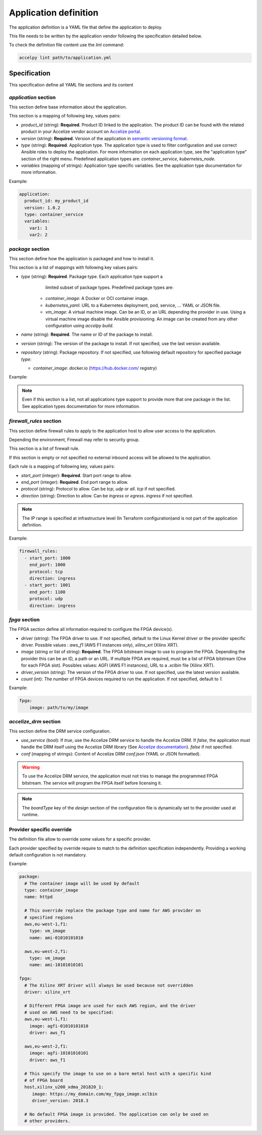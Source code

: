 Application definition
======================

The application definition is a YAML file that define the application to
deploy.

This file needs to be written by the application vendor following the
specification detailed below.

To check the definition file content use the `lint` command:

.. code-block:: bash

    accelpy lint path/to/application.yml

Specification
-------------

This specification define all YAML file sections and its content

`application` section
~~~~~~~~~~~~~~~~~~~~~

This section define base information about the application.

This section is a mapping of following key, values pairs:

* `product_id` (string): **Required**. Product ID linked to the application.
  The product ID can be found with the related product in your Accelize vendor
  account on `Accelize portal <https://portal.accelize.com/>`_.
* `version` (string): **Required**. Version of the application in
  `semantic versioning format <https://semver.org>`_.
* `type` (string): **Required**. Application type. The application type is used
  to filter configuration and use correct Ansible roles to deploy the
  application. For more information on each application type, see the
  "application type" section of the right menu. Predefined application types
  are: `container_service`, `kubernetes_node`.
* `variables` (mapping of strings): Application type specific variables. See the
  application type documentation for more information.

Example:

.. code-block:: yaml

    application:
      product_id: my_product_id
      version: 1.0.2
      type: container_service
      variables:
        var1: 1
        var2: 2

`package` section
~~~~~~~~~~~~~~~~~

This section define how the application is packaged and how to install it.

This section is a list of mappings with following key values pairs:

* `type` (string): **Required**. Package type. Each application type support a
     limited subset of package types. Predefined package types are:

    * `container_image`: A Docker or OCI container image.
    * `kubernetes_yaml`: URL to a Kubernetes deployment, pod, service, ...
      YAML or JSON file.
    * `vm_image`: A virtual machine image. Can be an ID, or an URL
      depending the provider in use. Using a virtual machine image disable the
      Ansible provisioning. An image can be created from any other configuration
      using `accelpy build`.

* `name` (string): **Required**. The name or ID of the package to install.
* `version` (string): The version of the package to install. If not specified,
  use the last version available.
* `repository` (string): Package repository. If not specified, use following
  default repository for specified package `type`:

  * `container_image`: `docker.io` (https://hub.docker.com/ registry)

Example:

.. code-block:: yaml
   :caption: Single package

    package:
      - type: container_image
        name: httpd

    # Can also be written as mapping:
    package:
      type: container_image
      name: httpd

.. code-block:: yaml
   :caption: Multiple packages

    package:
      - type: kubernetes_yaml
        name: url_to_my_deployment
      - type: kubernetes_yaml
        name: url_to_my_service

.. note:: Even if this section is a list, not all applications type support to
          provide more that one package in the list. See application types
          documentation for more information.

`firewall_rules` section
~~~~~~~~~~~~~~~~~~~~~~~~

This section define firewall rules to apply to the application host to allow
user access to the application.

Depending the environment, Firewall may refer to security group.

This section is a list of firewall rule.

If this section is empty or not specified no external inbound access will be
allowed to the application.

Each rule is a mapping of following key, values pairs:

* `start_port` (integer): **Required**. Start port range to allow.
* `end_port` (integer): **Required**. End port range to allow.
* `protocol` (string): Protocol to allow. Can be `tcp`, `udp` or `all`.
  `tcp` if not specified.
* `direction` (string): Direction to allow. Can be `ingress` or `egress`.
  `ingress` if not specified.

.. note:: The IP range is specified at infrastructure level (In Terraform
          configuration)and is not part of the application definition.

Example:

.. code-block:: yaml

    firewall_rules:
      - start_port: 1000
        end_port: 1000
        protocol: tcp
        direction: ingress
      - start_port: 1001
        end_port: 1100
        protocol: udp
        direction: ingress

`fpga` section
~~~~~~~~~~~~~~

The FPGA section define all information required to configure the FPGA
device(s).

* `driver` (string): The FPGA driver to use. If not specified, default to the
  Linux Kernel driver or the provider specific driver.
  Possible values : `aws_f1` (AWS F1 instances only), `xilinx_xrt` (Xilinx XRT).
* `image` (string or list of string): **Required**. The FPGA bitstream image to
  use to program the FPGA. Depending the provider this can be an ID, a path or
  an URL. If multiple FPGA are required, must be a list of FPGA bitstream (One
  for each FPGA slot).
  Possibles values: AGFI (AWS F1 instances), URL to a *.xclbin* file
  (Xilinx XRT).
* `driver_version` (string): The version of the FPGA driver to use. If not
  specified, use the latest version available.
* `count` (int): The number of FPGA devices required to run the application.
  If not specified, default to `1`.

Example:

.. code-block:: yaml

    fpga:
        image: path/to/my/image

`accelize_drm` section
~~~~~~~~~~~~~~~~~~~~~~

This section define the DRM service configuration.

* `use_service` (bool): If `true`, use the Accelize DRM service to handle the
  Accelize DRM. If `false`, the application must handle the DRM itself
  using the Accelize DRM library (See
  `Accelize documentation <https://www.accelize.com/docs>`_). `false` if not
  specified.
* `conf` (mapping of strings): Content of Accelize DRM `conf.json`
  (YAML or JSON formatted).

.. code-block:: yaml
   :caption: Passing the Accelize DRM conf.json: YAML formatted

    accelize_drm:
      use_service: true
      conf:
        licensing:
          url: https://master.metering.accelize.com
        drm:
          frequency_mhz: 125
          drm_ctrl_base_addr: 0

.. code-block:: yaml
   :caption: Passing the Accelize DRM conf.json: JSON formatted

    accelize_drm:
      use_service: true
      conf: {
        "licensing": {
          "url": "https://master.metering.accelize.com"
        },
        "drm": {
          "frequency_mhz": 125,
           "drm_ctrl_base_addr": 0,
        },
      }

.. warning:: To use the Accelize DRM service, the application must not tries to
             manage the programmed FPGA bitstream. The service will program the
             FPGA itself before licensing it.

.. note:: The *boardType* key of the *design* section of the configuration file
          is dynamically set to the provider used at runtime.

Provider specific override
~~~~~~~~~~~~~~~~~~~~~~~~~~

The definition file allow to override some values for a specific provider.

Each provider specified by override require to match to the definition
specification independently. Providing a working default configuration is not
mandatory.

Example:

.. code-block:: yaml

    package:
      # The container image will be used by default
      type: container_image
      name: httpd

      # This override replace the package type and name for AWS provider on
      # specified regions
      aws,eu-west-1,f1:
        type: vm_image
        name: ami-01010101010

      aws,eu-west-2,f1:
        type: vm_image
        name: ami-10101010101

    fpga:
      # The Xilinx XRT driver will always be used because not overridden
      driver: xilinx_xrt

      # Different FPGA image are used for each AWS region, and the driver
      # used on AWS need to be specified:
      aws,eu-west-1,f1:
        image: agfi-01010101010
        driver: aws_f1

      aws,eu-west-2,f1:
        image: agfi-10101010101
        driver: aws_f1

      # This specify the image to use on a bare metal host with a specific kind
      # of FPGA board
      host,xilinx_u200_xdma_201820_1:
         image: https://my_domain.com/my_fpga_image.xclbin
         driver_version: 2018.3

      # No default FPGA image is provided. The application can only be used on
      # other providers.
